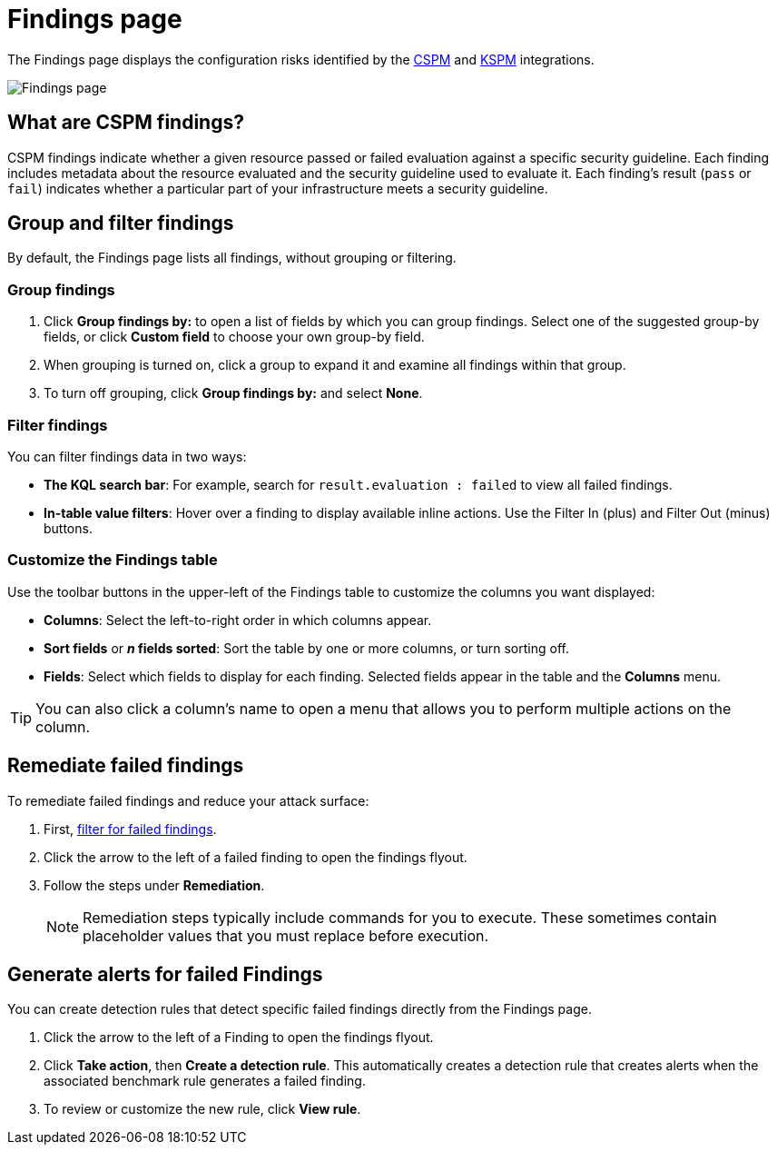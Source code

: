 [[cspm-findings-page]]
= Findings page

The Findings page displays the configuration risks identified by the <<cspm,CSPM>> and <<kspm,KSPM>> integrations.

[role="screenshot"]
image::images/findings-page.png[Findings page]

[discrete]
[[cspm-findings-page-what-are-findings]]
== What are CSPM findings?

CSPM findings indicate whether a given resource passed or failed evaluation against a specific security guideline. Each finding includes metadata about the resource evaluated and the security guideline used to evaluate it. Each finding's result (`pass` or `fail`) indicates whether a particular part of your infrastructure meets a security guideline.


[discrete]
[[cspm-findings-page-group-filter]]
== Group and filter findings
By default, the Findings page lists all findings, without grouping or filtering.

[discrete]
=== Group findings 

. Click **Group findings by:** to open a list of fields by which you can group findings. Select one of the suggested group-by fields, or click **Custom field** to choose your own group-by field. 
. When grouping is turned on, click a group to expand it and examine all findings within that group.
. To turn off grouping, click **Group findings by:** and select **None**.


[discrete]
[[cspm-findings-page-filter-findings]]
=== Filter findings
You can filter findings data in two ways:

* *The KQL search bar*: For example, search for `result.evaluation : failed` to view all failed findings.
* *In-table value filters*: Hover over a finding to display available inline actions. Use the Filter In (plus) and Filter Out (minus) buttons.

[discrete]
[[cspm-customize-the-findings-table]]
=== Customize the Findings table
Use the toolbar buttons in the upper-left of the Findings table to customize the columns you want displayed:

* **Columns**: Select the left-to-right order in which columns appear.
* **Sort fields** or **_n_ fields sorted**: Sort the table by one or more columns, or turn sorting off.
* **Fields**: Select which fields to display for each finding. Selected fields appear in the table and the **Columns** menu.

TIP: You can also click a column's name to open a menu that allows you to perform multiple actions on the column. 

[discrete]
[[cspm-findings-page-remediate-findings]]
== Remediate failed findings
To remediate failed findings and reduce your attack surface:

. First, <<cspm-findings-page-filter-findings,filter for failed findings>>.
. Click the arrow to the left of a failed finding to open the findings flyout.
. Follow the steps under **Remediation**.
+
NOTE: Remediation steps typically include commands for you to execute. These sometimes contain placeholder values that you must replace before execution.

[discrete]
[[cspm-create-rule-from-finding]]
== Generate alerts for failed Findings
You can create detection rules that detect specific failed findings directly from the Findings page.

. Click the arrow to the left of a Finding to open the findings flyout.
. Click **Take action**, then **Create a detection rule**. This automatically creates a detection rule that creates alerts when the associated benchmark rule generates a failed finding.
. To review or customize the new rule, click **View rule**.
